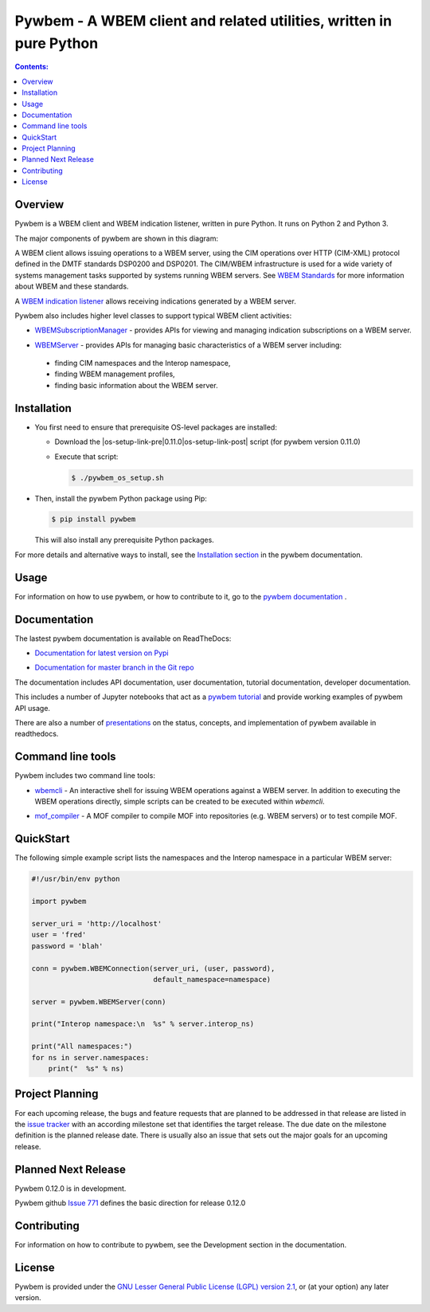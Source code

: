 Pywbem - A WBEM client and related utilities, written in pure Python
====================================================================

.. |pywbem-version| replace:: 0.11.0

.. PyPI download statistics are broken, but the new PyPI warehouse makes PyPI
.. download statistics available through Google BigQuery
.. (https://bigquery.cloud.google.com).
.. Query to list package downloads by version:
..
   SELECT
     file.project,
     file.version,
     COUNT(*) as total_downloads,
     SUM(CASE WHEN REGEXP_EXTRACT(details.python, r"^([^\.]+\.[^\.]+)") = "2.6" THEN 1 ELSE 0 END) as py26_downloads,
     SUM(CASE WHEN REGEXP_EXTRACT(details.python, r"^([^\.]+\.[^\.]+)") = "2.7" THEN 1 ELSE 0 END) as py27_downloads,
     SUM(CASE WHEN REGEXP_EXTRACT(details.python, r"^([^\.]+)\.[^\.]+") = "3" THEN 1 ELSE 0 END) as py3_downloads,
   FROM
     TABLE_DATE_RANGE(
       [the-psf:pypi.downloads],
       TIMESTAMP("19700101"),
       CURRENT_TIMESTAMP()
     )
   WHERE
     file.project = 'pywbem'
   GROUP BY
     file.project, file.version
   ORDER BY
     file.version DESC

.. image:: https://img.shields.io/pypi/v/pywbem.svg
    :target: https://pypi.python.org/pypi/pywbem/
    :alt: Version on Pypi

.. # .. image:: https://img.shields.io/pypi/dm/pywbem.svg
.. #     :target: https://pypi.python.org/pypi/pywbem/
.. #     :alt: Pypi downloads

.. image:: https://travis-ci.org/pywbem/pywbem.svg?branch=master
    :target: https://travis-ci.org/pywbem/pywbem
    :alt: Travis test status (master)

.. image:: https://ci.appveyor.com/api/projects/status/i022iaeu3dao8j5x/branch/master?svg=true
    :target: https://ci.appveyor.com/project/andy-maier/pywbem
    :alt: Appveyor test status (master)

.. image:: https://readthedocs.org/projects/pywbem/badge/?version=latest
    :target: http://pywbem.readthedocs.io/en/latest/
    :alt: Docs build status (latest)

.. image:: https://img.shields.io/coveralls/pywbem/pywbem.svg
    :target: https://coveralls.io/r/pywbem/pywbem
    :alt: Test coverage (master)

.. contents:: **Contents:**
   :local:

Overview
--------

Pywbem is a WBEM client and WBEM indication listener, written in pure Python.
It runs on Python 2 and Python 3.

The major components of pywbem are shown in this diagram:

.. image:: images/pywbemcomponents.png
    :width: 400px
    :align: right
    :height: 250px
    :alt: alternate text

A WBEM client allows issuing operations to a WBEM server, using the CIM
operations over HTTP (CIM-XML) protocol defined in the DMTF standards
DSP0200 and DSP0201. The CIM/WBEM infrastructure is used for a wide
variety of systems management tasks supported by systems running WBEM servers.
See `WBEM Standards <http://www.dmtf.org/standards/wbem>`_ for more
information about WBEM and these standards.

A `WBEM indication listener`_ allows receiving indications generated by a
WBEM server.

.. _WBEM indication listener: http://pywbem.readthedocs.io/en/stable/indication.html#wbemlistener

Pywbem also includes higher level classes to support typical WBEM client
activities:

* `WBEMSubscriptionManager`_ -  provides APIs for viewing and managing
  indication subscriptions on a WBEM server.

.. _WBEMSubscriptionManager: http://pywbem.readthedocs.io/en/stable/indication.html#wbemsubscriptionmanager

* `WBEMServer`_ - provides APIs for managing basic characteristics of
  a WBEM server including:

.. _WBEMServer: http://pywbem.readthedocs.io/en/stable/server.html

  - finding CIM namespaces and the Interop namespace,
  - finding WBEM management profiles,
  - finding basic information about the WBEM server.


Installation
------------

.. |os-setup-link-pre| raw:: html

    <a href="https://github.com/pywbem/pywbem/raw/v

.. |os-setup-link-post| raw:: html

    /pywbem_os_setup.sh">pywbem_os_setup.sh</a>

.. |os-setup-link| replace:: |os-setup-link-pre|\ |pywbem-version|\ |os-setup-link-post|

* You first need to ensure that prerequisite OS-level packages are installed:

  * Download the |os-setup-link| script (for pywbem version |pywbem-version|)

  * Execute that script:

    .. code-block:: bash

        $ ./pywbem_os_setup.sh

* Then, install the pywbem Python package using Pip:

  .. code-block:: bash

      $ pip install pywbem

  This will also install any prerequisite Python packages.

For more details and alternative ways to install, see the
`Installation section`_ in the pywbem documentation.

.. _Installation section: http://pywbem.readthedocs.io/en/stable/intro.html#installation

Usage
-----

For information on how to use pywbem, or how to contribute to it, go to the
`pywbem documentation`_ .

.. _pywbem documentation: http://pywbem.readthedocs.io/en/stable/

Documentation
-------------

The lastest pywbem documentation is available on ReadTheDocs:

* `Documentation for latest version on Pypi`_

.. _Documentation for latest version on Pypi: http://pywbem.readthedocs.io/en/stable/

* `Documentation for master branch in the Git repo`_

.. _Documentation for master branch in the Git repo: http://pywbem.readthedocs.io/en/latest/

The documentation includes API documentation, user documentation,
tutorial documentation, developer documentation.

This includes a number of Jupyter notebooks that act as a
`pywbem tutorial`_ and provide working examples of pywbem API usage.

.. _pywbem tutorial: http://pywbem.readthedocs.io/en/stable/tutorial.html

There are also a number of `presentations`_ on the status, concepts, and implementation
of pywbem available in readthedocs.

.. _presentations: http://pywbem.github.io/pywbem/documentation.html

Command line tools
------------------

Pywbem includes two command line tools:

*  `wbemcli`_ - An interactive shell for issuing WBEM operations against a WBEM
   server. In addition to executing the WBEM operations directly, simple
   scripts can be created to be executed within `wbemcli`.

.. _wbemcli: http://pywbem.readthedocs.io/en/stable/utilities.html#wbemcli

*  `mof_compiler`_ - A MOF compiler to compile MOF into repositories (e.g.
   WBEM servers) or to test compile MOF.

.. _mof_compiler: http://pywbem.readthedocs.io/en/stable/utilities.html#mof-compiler


QuickStart
----------

The following simple example script lists the namespaces and the Interop
namespace in a particular WBEM server:

.. code-block:: python

    #!/usr/bin/env python

    import pywbem

    server_uri = 'http://localhost'
    user = 'fred'
    password = 'blah'

    conn = pywbem.WBEMConnection(server_uri, (user, password),
                                 default_namespace=namespace)

    server = pywbem.WBEMServer(conn)

    print("Interop namespace:\n  %s" % server.interop_ns)

    print("All namespaces:")
    for ns in server.namespaces:
        print("  %s" % ns)

Project Planning
----------------

For each upcoming release, the bugs and feature requests that are planned to
be addressed in that release are listed in the
`issue tracker <https://github.com/pywbem/pywbem/issues>`_
with an according milestone set that identifies the target release.
The due date on the milestone definition is the planned release date.
There is usually also an issue that sets out the major goals for an upcoming
release.

Planned Next Release
--------------------

Pywbem 0.12.0 is in development.

Pywbem github `Issue 771`_ defines the basic direction for release 0.12.0

.. _Issue 771: https://github.com/pywbem/pywbem/issues/771

Contributing
------------

For information on how to contribute to pywbem, see the Development
section in the documentation.

License
-------

Pywbem is provided under the
`GNU Lesser General Public License (LGPL) version 2.1
<https://raw.githubusercontent.com/pywbem/pywbem/master/pywbem/LICENSE.txt>`_,
or (at your option) any later version.
